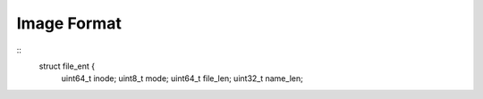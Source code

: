============
Image Format
============

::
    struct file_ent {
        uint64_t inode;
        uint8_t mode;
        uint64_t file_len;
        uint32_t name_len;
        

